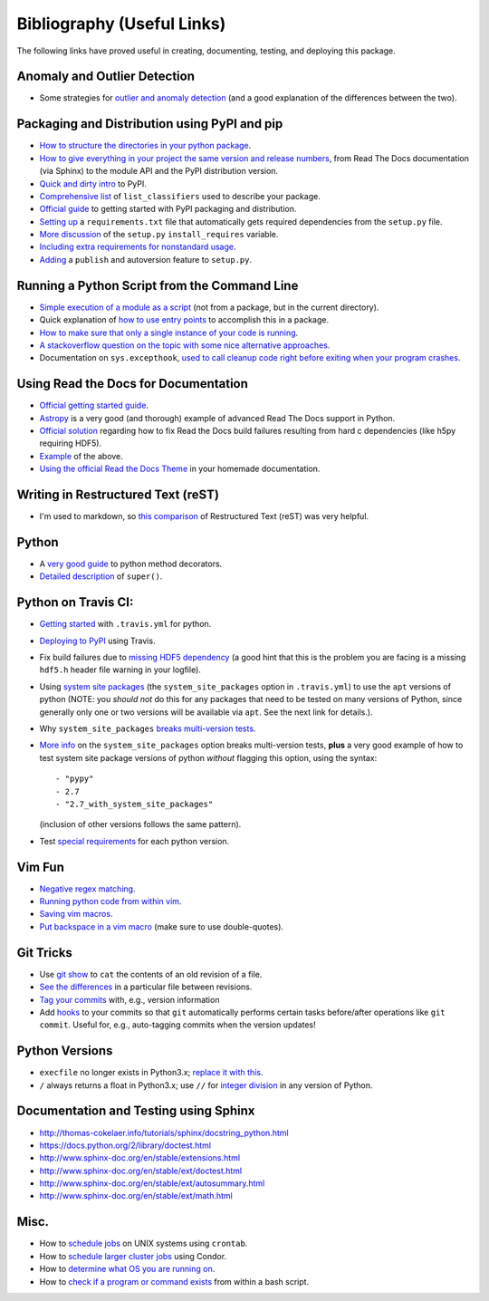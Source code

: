 Bibliography (Useful Links)
===========================

The following links have proved useful in creating, documenting, testing, and
deploying this package.

Anomaly and Outlier Detection
-----------------------------

* Some strategies for `outlier and anomaly detection`_ (and a good
  explanation of the differences between the two).

.. _outlier and anomaly detection: http://scikit-learn.org/stable/modules/outlier_detection.html

Packaging and Distribution using PyPI and pip
---------------------------------------------

* `How to structure the directories in your python package`_.
* `How to give everything in your project the same version and release numbers`_,
  from Read The Docs documentation (via Sphinx) to the module API and the PyPI
  distribution version.
* `Quick and dirty intro`_ to PyPI.
* `Comprehensive list`_ of ``list_classifiers`` used to describe your package.
* `Official guide`_ to getting started with PyPI packaging and distribution.
* `Setting up`_ a ``requirements.txt`` file that automatically gets required
  dependencies from the ``setup.py`` file.
* `More discussion`_ of the ``setup.py`` ``install_requires`` variable.
* `Including extra requirements for nonstandard usage`_.
* `Adding`_ a ``publish`` and autoversion feature to ``setup.py``.

.. _How to structure the directories in your python package: http://stackoverflow.com/questions/17457782/how-to-structure-python-packages-without-repeating-top-level-name-for-import/17530651#17530651
.. _How to give everything in your project the same version and release numbers: https://packaging.python.org/en/latest/single_source_version/
.. _Comprehensive list: https://pypi.python.org/pypi?%3Aaction=list_classifiers
.. _Quick and dirty intro: https://hynek.me/articles/sharing-your-labor-of-love-pypi-quick-and-dirty/
.. _Official guide: https://python-packaging.readthedocs.org/en/latest/minimal.html
.. _Setting up: https://caremad.io/2013/07/setup-vs-requirement/
.. _More discussion: https://packaging.python.org/en/latest/requirements/
.. _Including extra requirements for nonstandard usage: https://pythonhosted.org/setuptools/setuptools.html#declaring-extras-optional-features-with-their-own-dependencies
.. _Adding: http://www.pydanny.com/python-dot-py-tricks.html

Running a Python Script from the Command Line
---------------------------------------------

* `Simple execution of a module as a script`_ (not from a package, but in the
  current directory).
* Quick explanation of `how to use entry points`_ to accomplish this in a package.
* `How to make sure that only a single instance of your code is running`_.
* `A stackoverflow question on the topic with some nice alternative approaches`_.
* Documentation on ``sys.excepthook``,
  `used to call cleanup code right before exiting when your program crashes`_.

.. _Simple execution of a module as a script: https://docs.python.org/2/tutorial/modules.html#executing-modules-as-scripts
.. _how to use entry points: http://stackoverflow.com/questions/34952745/how-can-one-enable-a-shell-command-line-argument-for-a-python-package-installed
.. _How to make sure that only a single instance of your code is running: http://blog.tplus1.com/blog/2012/08/08/python-allow-only-one-running-instance-of-a-script/
.. _A stackoverflow question on the topic with some nice alternative approaches: http://stackoverflow.com/questions/380870/python-single-instance-of-program
.. _used to call cleanup code right before exiting when your program crashes: https://docs.python.org/2/library/sys.html

Using Read the Docs for Documentation
-------------------------------------

* `Official getting started guide`_.
* `Astropy`_ is a very good (and thorough) example of advanced Read The Docs
  support in Python.
* `Official solution`_ regarding how to fix Read the Docs build failures resulting
  from hard c dependencies (like h5py requiring HDF5).
* `Example`_ of the above.
* `Using the official Read the Docs Theme`_ in your homemade documentation.

.. _Official solution: http://read-the-docs.readthedocs.org/en/latest/faq.html#i-get-import-errors-on-libraries-that-depend-on-c-modules
.. _Official getting started guide: https://read-the-docs.readthedocs.org/en/latest/getting_started.html
.. _Astropy: https://github.com/astropy/astropy
.. _Example: https://github.com/astropy/halotools/issues/154
.. _Using the official Read the Docs Theme: https://github.com/snide/sphinx_rtd_theme

Writing in Restructured Text (reST)
-----------------------------------

* I'm used to markdown, so `this comparison`_ of Restructured Text (reST) was
  very helpful.

.. _this comparison: http://www.unexpected-vortices.com/doc-notes/markdown-and-rest-compared.html

Python
------

* A `very good guide`_ to python method decorators.
* `Detailed description`_ of ``super()``.

.. _very good guide: https://julien.danjou.info/blog/2013/guide-python-static-class-abstract-methods
.. _Detailed description: https://rhettinger.wordpress.com/2011/05/26/super-considered-super/

Python on Travis CI:
--------------------

* `Getting started`_ with ``.travis.yml`` for python.
* `Deploying to PyPI`_ using Travis.
* Fix build failures due to `missing HDF5 dependency`_ (a good hint that this
  is the problem you are facing is a missing ``hdf5.h`` header file warning in your
  logfile).
* Using `system site packages`_ (the ``system_site_packages`` option in
  ``.travis.yml``) to use the ``apt`` versions of python (NOTE:
  you *should not* do this for any packages that need to be tested on many
  versions of Python, since generally only one or two versions will be available
  via ``apt``. See the next link for details.).
* Why ``system_site_packages`` `breaks multi-version tests`_.
* `More info`_ on the ``system_site_packages`` option breaks multi-version tests,
  **plus** a very good example of how to test system site package versions of
  python *without* flagging this option, using the syntax:

  ::

      - "pypy"
      - 2.7
      - "2.7_with_system_site_packages"

  (inclusion of other versions follows the same pattern).
* Test `special requirements`_ for each python version.

.. _Getting started: https://docs.travis-ci.com/user/languages/python
.. _Deploying to PyPI: https://docs.travis-ci.com/user/deployment/pypi
.. _missing HDF5 dependency: http://askubuntu.com/questions/630716/cannot-install-libhdf5-dev
.. _system site packages: https://groups.google.com/forum/#!topic/travis-ci/cdJajrAWcKs
.. _breaks multi-version tests: https://github.com/travis-ci/travis-ci/issues/4260
.. _More info: https://github.com/travis-ci/travis-ci/issues/2219#issuecomment-41804942
.. _special requirements: http://stackoverflow.com/questions/20617600/travis-special-requirements-for-each-python-version

Vim Fun
-------

* `Negative regex matching`_.
* `Running python code from within vim`_.
* `Saving vim macros`_.
* `Put backspace in a vim macro`_ (make sure to use double-quotes).

.. _Negative regex matching: http://vim.wikia.com/wiki/Search_for_lines_not_containing_pattern_and_other_helpful_searches
.. _Running python code from within vim: http://stackoverflow.com/questions/18948491/running-python-code-in-vim
.. _Saving vim macros: http://stackoverflow.com/questions/2024443/saving-vim-macros
.. _Put backspace in a vim macro: http://stackoverflow.com/questions/27578758/vim-macro-with-backspace

Git Tricks
----------

* Use `git show`_ to ``cat`` the contents of an old revision of a file.
* `See the differences`_ in a particular file between revisions.
* `Tag your commits`_ with, e.g., version information
* Add `hooks`_ to your commits so that ``git`` automatically performs certain
  tasks before/after operations like ``git commit``. Useful for, e.g.,
  auto-tagging commits when the version updates!

.. _git show: http://stackoverflow.com/questions/888414/git-checkout-older-revision-of-a-file-under-a-new-name
.. _See the differences: http://stackoverflow.com/questions/3338126/how-to-diff-the-same-file-between-two-different-commits-on-the-same-branch
.. _Tag your commits: https://git-scm.com/book/en/v2/Git-Basics-Tagging
.. _hooks: https://git-scm.com/book/en/v2/Customizing-Git-Git-Hooks

Python Versions
---------------

* ``execfile`` no longer exists in Python3.x; `replace it with this`_.
* ``/`` always returns a float in Python3.x; use ``//`` for `integer division`_ in
  any version of Python.

.. _integer division: http://stackoverflow.com/questions/15173715/why-is-there-a-typeerror
.. _replace it with this: http://stackoverflow.com/questions/6357361/alternative-to-execfile-in-python-3

Documentation and Testing using Sphinx
--------------------------------------

* http://thomas-cokelaer.info/tutorials/sphinx/docstring_python.html
* https://docs.python.org/2/library/doctest.html
* http://www.sphinx-doc.org/en/stable/extensions.html
* http://www.sphinx-doc.org/en/stable/ext/doctest.html
* http://www.sphinx-doc.org/en/stable/ext/autosummary.html
* http://www.sphinx-doc.org/en/stable/ext/math.html

Misc.
-----

* How to `schedule jobs`_ on UNIX systems using ``crontab``.
* How to `schedule larger cluster jobs`_ using Condor.
* How to `determine what OS you are running on`_.
* How to `check if a program or command exists`_ from within a bash script.

.. _schedule jobs: http://kvz.io/blog/2007/07/29/schedule-tasks-on-linux-using-crontab/
.. _schedule larger cluster jobs: https://www.lsc-group.phys.uwm.edu/lscdatagrid/doc/condorview.html
.. _determine what OS you are running on: http://stackoverflow.com/questions/394230/detect-the-os-from-a-bash-script
.. _check if a program or command exists: http://stackoverflow.com/questions/592620/check-if-a-program-exists-from-a-bash-script

